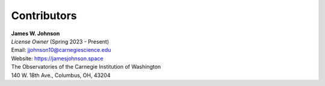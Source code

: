 .. This file is part of the TrackStar package.
.. Copyright (C) 2023 James W. Johnson (giganano9@gmail.com)
.. License: MIT License. See LICENSE in top-level directory
.. at https://github.com/giganano/trackstar.git.

.. _contributors:

Contributors
============

| **James W. Johnson**
| *License Owner* (Spring 2023 - Present)
| Email: jjohnson10@carnegiescience.edu
| Website: https://jamesjohnson.space
| The Observatories of the Carnegie Institution of Washington
| 140 W. 18th Ave., Columbus, OH, 43204

